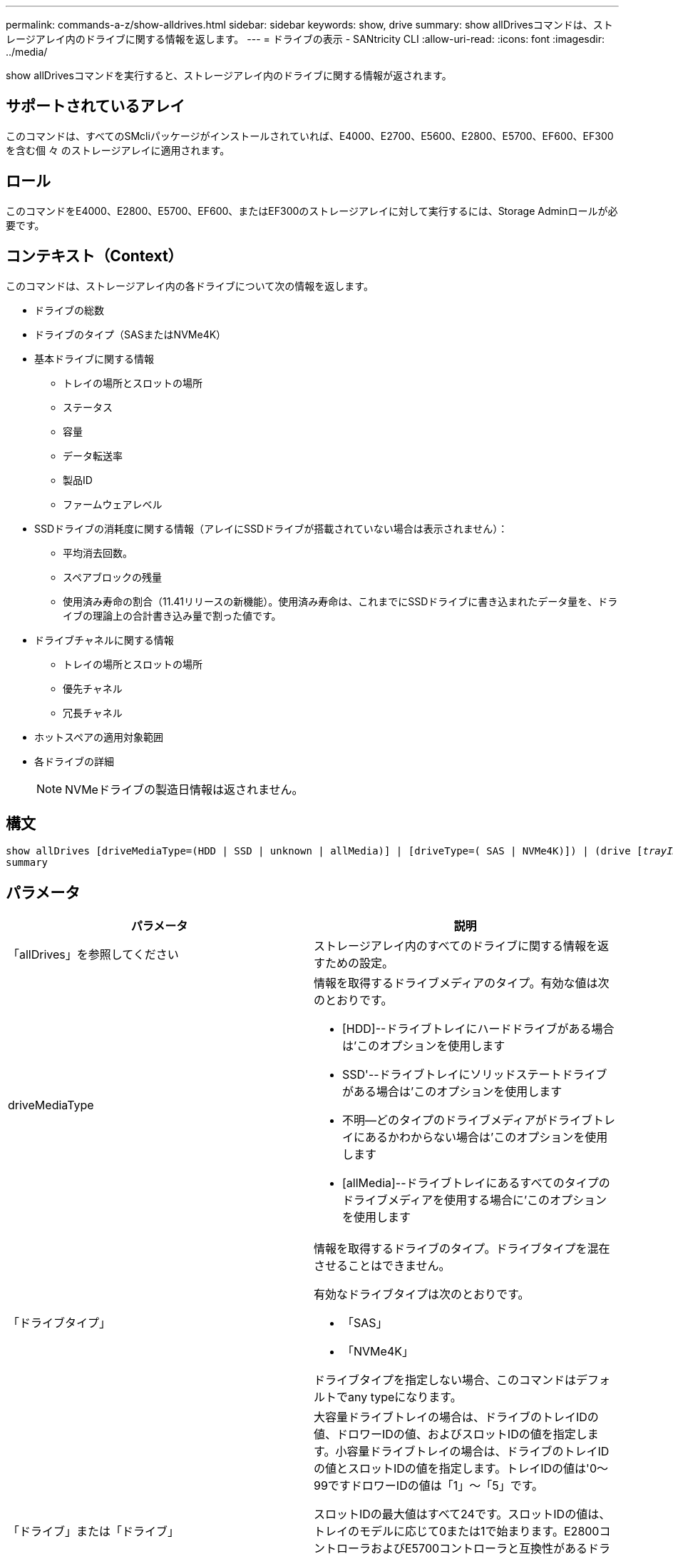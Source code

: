 ---
permalink: commands-a-z/show-alldrives.html 
sidebar: sidebar 
keywords: show, drive 
summary: show allDrivesコマンドは、ストレージアレイ内のドライブに関する情報を返します。 
---
= ドライブの表示 - SANtricity CLI
:allow-uri-read: 
:icons: font
:imagesdir: ../media/


[role="lead"]
show allDrivesコマンドを実行すると、ストレージアレイ内のドライブに関する情報が返されます。



== サポートされているアレイ

このコマンドは、すべてのSMcliパッケージがインストールされていれば、E4000、E2700、E5600、E2800、E5700、EF600、EF300を含む個 々 のストレージアレイに適用されます。



== ロール

このコマンドをE4000、E2800、E5700、EF600、またはEF300のストレージアレイに対して実行するには、Storage Adminロールが必要です。



== コンテキスト（Context）

このコマンドは、ストレージアレイ内の各ドライブについて次の情報を返します。

* ドライブの総数
* ドライブのタイプ（SASまたはNVMe4K）
* 基本ドライブに関する情報
+
** トレイの場所とスロットの場所
** ステータス
** 容量
** データ転送率
** 製品ID
** ファームウェアレベル


* SSDドライブの消耗度に関する情報（アレイにSSDドライブが搭載されていない場合は表示されません）：
+
** 平均消去回数。
** スペアブロックの残量
** 使用済み寿命の割合（11.41リリースの新機能）。使用済み寿命は、これまでにSSDドライブに書き込まれたデータ量を、ドライブの理論上の合計書き込み量で割った値です。


* ドライブチャネルに関する情報
+
** トレイの場所とスロットの場所
** 優先チャネル
** 冗長チャネル


* ホットスペアの適用対象範囲
* 各ドライブの詳細
+
[NOTE]
====
NVMeドライブの製造日情報は返されません。

====




== 構文

[source, cli, subs="+macros"]
----
show ((allDrives
[driveMediaType=(HDD | SSD | unknown | allMedia)] |
[driveType=( SAS | NVMe4K)]) |
(drive pass:quotes[[_trayID_],pass:quotes[[_drawerID_,]]pass:quotes[_slotID_]] | drives pass:quotes[[_trayID1_],pass:quotes[[_drawerID1_,]]pass:quotes[_slotID1_] ... pass:quotes[_trayIDn_],pass:quotes[[_drawerIDn_,]]pass:quotes[_slotIDn_]]))
summary
----


== パラメータ

[cols="2*"]
|===
| パラメータ | 説明 


 a| 
「allDrives」を参照してください
 a| 
ストレージアレイ内のすべてのドライブに関する情報を返すための設定。



 a| 
driveMediaType
 a| 
情報を取得するドライブメディアのタイプ。有効な値は次のとおりです。

* [HDD]--ドライブトレイにハードドライブがある場合は'このオプションを使用します
* SSD'--ドライブトレイにソリッドステートドライブがある場合は'このオプションを使用します
* 不明--どのタイプのドライブメディアがドライブトレイにあるかわからない場合は'このオプションを使用します
* [allMedia]--ドライブトレイにあるすべてのタイプのドライブメディアを使用する場合に'このオプションを使用します




 a| 
「ドライブタイプ」
 a| 
情報を取得するドライブのタイプ。ドライブタイプを混在させることはできません。

有効なドライブタイプは次のとおりです。

* 「SAS」
* 「NVMe4K」


ドライブタイプを指定しない場合、このコマンドはデフォルトでany typeになります。



 a| 
「ドライブ」または「ドライブ」
 a| 
大容量ドライブトレイの場合は、ドライブのトレイIDの値、ドロワーIDの値、およびスロットIDの値を指定します。小容量ドライブトレイの場合は、ドライブのトレイIDの値とスロットIDの値を指定します。トレイIDの値は'0～99ですドロワーIDの値は「1」～「5」です。

スロットIDの最大値はすべて24です。スロットIDの値は、トレイのモデルに応じて0または1で始まります。E2800コントローラおよびE5700コントローラと互換性があるドライブトレイのスロットID番号は0から始まります。E2700およびE5600コントローラと互換性のあるドライブトレイのスロットID番号は1から始まります。

トレイIDの値、ドロワーIDの値、およびスロットIDの値は角かっこ（[]）で囲みます。



 a| 
「概要」
 a| 
指定したドライブのステータス、容量、データ転送率、製品ID、およびファームウェアバージョンを返すための設定。

|===


== 注：

ストレージ・アレイ内のすべてのドライブのタイプと場所に関する情報を確認するには'allDrivesパラメータを使用します

ストレージアレイ内のSASドライブに関する情報を確認するには、「drivetype」パラメータを使用します。

特定の場所にあるドライブのタイプを確認するには'drive'パラメータを使用し'ドライブのトレイIDとスロットIDを入力します

'drive'パラメータは'大容量ドライブトレイと小容量ドライブトレイの両方をサポートします大容量ドライブトレイには、ドライブを格納するドロワーがあります。ドロワーをドライブトレイから引き出して、ドライブへのアクセスを提供します。小容量ドライブトレイにはドロワーはありません。大容量ドライブトレイの場合は、ドライブトレイの識別子（ID）、ドロワーのID、ドライブが配置されているスロットのIDを指定する必要があります。小容量ドライブトレイの場合は、ドライブトレイのIDと、ドライブが格納されているスロットのIDだけを指定する必要があります。小容量ドライブトレイの場合、ドライブトレイのIDを指定し、ドロワーのIDを「0」に設定し、ドライブが格納されているスロットのIDを指定する方法もあります。



== 最小ファームウェアレベル

5.43

7.60で'drawerID'ユーザー入力と'driveMediaType'パラメータが追加されました

8.41で、E2800、E5700、またはEF570システムのSSDドライブの消耗度レポート情報が追加されました。使用済み寿命の割合の形式で表示されます。
